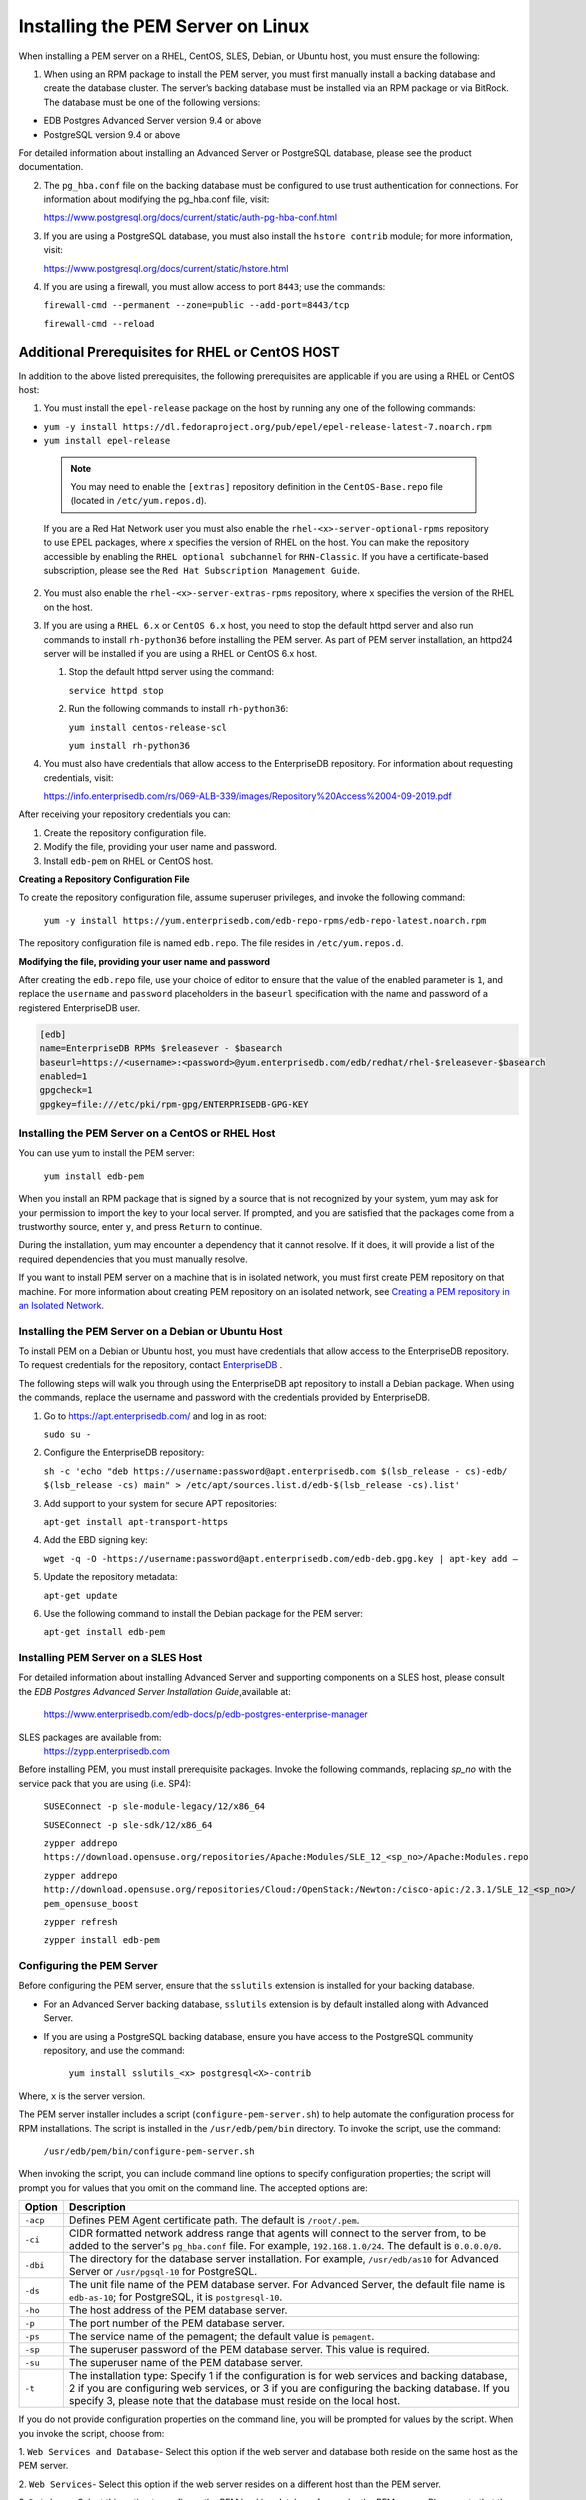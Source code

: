 .. _installing_pem_server_on_linux:

.. raw:: latex

    \newpage

Installing the PEM Server on Linux
===================================

.. index:: installing PEM server on  Linux

When installing a PEM server on a RHEL, CentOS, SLES, Debian, or Ubuntu host, you must ensure the following:

1. When using an RPM package to install the PEM server, you must first manually install a backing database and create the database cluster. The server’s backing database must be installed via an RPM package or via BitRock. The database must be one of the following versions:

- EDB Postgres Advanced Server version 9.4 or above

- PostgreSQL version 9.4 or above

For detailed information about installing an Advanced Server or PostgreSQL database, please see the product documentation.

2. The ``pg_hba.conf`` file on the backing database must be configured to use trust authentication for connections. For information about modifying the pg_hba.conf file, visit:

   https://www.postgresql.org/docs/current/static/auth-pg-hba-conf.html

3. If you are using a PostgreSQL database, you must also install the ``hstore contrib`` module; for more information, visit:

   https://www.postgresql.org/docs/current/static/hstore.html

4. If you are using a firewall, you must allow access to port ``8443``; use the commands:

   ``firewall-cmd --permanent --zone=public --add-port=8443/tcp``

   ``firewall-cmd --reload``

Additional Prerequisites for RHEL or CentOS HOST
^^^^^^^^^^^^^^^^^^^^^^^^^^^^^^^^^^^^^^^^^^^^^^^^^

In addition to the above listed prerequisites, the following prerequisites are applicable if you are using a RHEL or CentOS host:

1.  You must install the ``epel-release`` package on the host by running any one of the following commands:

-  ``yum -y install https://dl.fedoraproject.org/pub/epel/epel-release-latest-7.noarch.rpm``

-  ``yum install epel-release``

  .. note::

   You may need to enable the ``[extras]`` repository definition in the ``CentOS-Base.repo`` file (located in ``/etc/yum.repos.d``).

  If you are a Red Hat Network user you must also enable the ``rhel-<x>-server-optional-rpms`` repository to use EPEL packages, where *x* specifies the version of RHEL on the host. You can make the repository accessible by enabling the ``RHEL optional subchannel`` for ``RHN-Classic``. If you have a certificate-based subscription, please see the ``Red Hat Subscription Management Guide``.

2. You must also enable the ``rhel-<x>-server-extras-rpms`` repository, where ``x`` specifies the version of the RHEL on the host.

3. If you are using a ``RHEL 6.x`` or ``CentOS 6.x`` host, you need to stop the default httpd server and also run commands to install ``rh-python36`` before installing the PEM server. As part of PEM server installation, an httpd24 server will be installed if you are using a RHEL or CentOS 6.x host.

   1. Stop the default httpd server using the command:

      ``service httpd stop``

   2. Run the following commands to install ``rh-python36``:

      ``yum install centos-release-scl``

      ``yum install rh-python36``

4.  You must also have credentials that allow access to the EnterpriseDB repository. For information about requesting credentials, visit:

    https://info.enterprisedb.com/rs/069-ALB-339/images/Repository%20Access%2004-09-2019.pdf

After receiving your repository credentials you can:

1.	Create the repository configuration file.

2.	Modify the file, providing your user name and password.

3.	Install ``edb-pem`` on RHEL or CentOS host.

**Creating a Repository Configuration File**

To create the repository configuration file, assume superuser privileges, and invoke the following command:

  ``yum -y install https://yum.enterprisedb.com/edb-repo-rpms/edb-repo-latest.noarch.rpm``

The repository configuration file is named ``edb.repo``. The file resides in ``/etc/yum.repos.d``.

**Modifying the file, providing your user name and password**

After creating the ``edb.repo`` file, use your choice of editor to ensure that the value of the enabled parameter is ``1``, and replace the ``username`` and ``password`` placeholders in the ``baseurl`` specification with the name and password of a registered EnterpriseDB user.

.. code-block:: text

  [edb]
  name=EnterpriseDB RPMs $releasever - $basearch
  baseurl=https://<username>:<password>@yum.enterprisedb.com/edb/redhat/rhel-$releasever-$basearch
  enabled=1
  gpgcheck=1
  gpgkey=file:///etc/pki/rpm-gpg/ENTERPRISEDB-GPG-KEY


Installing the PEM Server on a CentOS or RHEL Host
--------------------------------------------------

You can use yum to install the PEM server:

  ``yum install edb-pem``

When you install an RPM package that is signed by a source that is not recognized by your system, yum may ask for your permission to import the key to your local server. If prompted, and you are satisfied that the packages come from a trustworthy source, enter ``y``, and press ``Return`` to continue.

During the installation, yum may encounter a dependency that it cannot resolve. If it does, it will provide a list of the required dependencies that you must manually resolve.

If you want to install PEM server on a machine that is in isolated network, you must first create PEM repository on that machine. For more information about creating PEM repository on an isolated network, see 
`Creating a PEM repository in an Isolated Network <creating_pem_repo_isolated_network>`_.


Installing the PEM Server on a Debian or Ubuntu Host
----------------------------------------------------

To install PEM on a Debian or Ubuntu host, you must have credentials that allow access to the EnterpriseDB repository. To request credentials for the repository, contact `EnterpriseDB <https://www.enterprisedb.com/repository-access-request>`_ .

The following steps will walk you through using the EnterpriseDB apt repository to install a Debian package. When using the commands, replace the username and password with the credentials provided by EnterpriseDB.

1. Go to https://apt.enterprisedb.com/ and log in as root:

   ``sudo su -``

2. Configure the EnterpriseDB repository:

   ``sh -c 'echo "deb https://username:password@apt.enterprisedb.com $(lsb_release - cs)-edb/ $(lsb_release -cs) main" > /etc/apt/sources.list.d/edb-$(lsb_release -cs).list'``

3. Add support to your system for secure APT repositories:

   ``apt-get install apt-transport-https``

4. Add the EBD signing key:

   ``wget -q -O -https://username:password@apt.enterprisedb.com/edb-deb.gpg.key | apt-key add –``

5. Update the repository metadata:

   ``apt-get update``

6. Use the following command to install the Debian package for the PEM server:

   ``apt-get install edb-pem``

Installing PEM Server on a SLES Host
------------------------------------

For detailed information about installing Advanced Server and supporting components on a SLES host, please consult the *EDB Postgres Advanced Server Installation Guide*,available at:

   https://www.enterprisedb.com/edb-docs/p/edb-postgres-enterprise-manager

SLES packages are available from:
   https://zypp.enterprisedb.com

Before installing PEM, you must install prerequisite packages. Invoke the following commands, replacing *sp_no* with the service pack that you are using (i.e. SP4):

   ``SUSEConnect -p sle-module-legacy/12/x86_64``

   ``SUSEConnect -p sle-sdk/12/x86_64``

   ``zypper addrepo  https://download.opensuse.org/repositories/Apache:Modules/SLE_12_<sp_no>/Apache:Modules.repo``

   ``zypper addrepo http://download.opensuse.org/repositories/Cloud:/OpenStack:/Newton:/cisco-apic:/2.3.1/SLE_12_<sp_no>/ pem_opensuse_boost``

   ``zypper refresh``

   ``zypper install edb-pem``


Configuring the PEM Server
--------------------------

Before configuring the PEM server, ensure that the ``sslutils`` extension is installed for your backing database.

- For an Advanced Server backing database, ``sslutils`` extension is by default installed along with Advanced Server.

- If you are using a PostgreSQL backing database, ensure you have access to the PostgreSQL community repository, and use the command:

   ``yum install sslutils_<x> postgresql<X>-contrib``

Where, ``x`` is the server version.

The PEM server installer includes a script (``configure-pem-server.sh``) to help automate the configuration process for RPM installations. The script is installed in the ``/usr/edb/pem/bin`` directory. To invoke the script, use the command:

   ``/usr/edb/pem/bin/configure-pem-server.sh``

When invoking the script, you can include command line options to specify configuration properties; the script will prompt you for values that you omit on the command line. The accepted options are:


.. tabularcolumns:: |\Y{0.1}|\Y{0.9}|

+-------------+---------------------------------------------------------------------------------------------------------------------------------------------------------------------------------------------------------------------------------------------------------------------------+
|**Option**   |                                  **Description**                                                                                                                                                                                                                          |
+=============+===========================================================================================================================================================================================================================================================================+
| ``-acp``    | Defines PEM Agent certificate path. The default is ``/root/.pem``.                                                                                                                                                                                                        |
+-------------+---------------------------------------------------------------------------------------------------------------------------------------------------------------------------------------------------------------------------------------------------------------------------+
| ``-ci``     | CIDR formatted network address range that agents will connect to the server from, to be added to the server's ``pg_hba.conf`` file. For example, ``192.168.1.0/24``. The default is ``0.0.0.0/0``.                                                                        |
+-------------+---------------------------------------------------------------------------------------------------------------------------------------------------------------------------------------------------------------------------------------------------------------------------+
| ``-dbi``    | The directory for the database server installation. For example, ``/usr/edb/as10`` for Advanced Server or ``/usr/pgsql-10`` for PostgreSQL.                                                                                                                               |
+-------------+---------------------------------------------------------------------------------------------------------------------------------------------------------------------------------------------------------------------------------------------------------------------------+
| ``-ds``     | The unit file name of the PEM database server. For Advanced Server, the default file name is ``edb-as-10``; for PostgreSQL, it is ``postgresql-10``.                                                                                                                      |
+-------------+---------------------------------------------------------------------------------------------------------------------------------------------------------------------------------------------------------------------------------------------------------------------------+
| ``-ho``     | The host address of the PEM database server.                                                                                                                                                                                                                              |
+-------------+---------------------------------------------------------------------------------------------------------------------------------------------------------------------------------------------------------------------------------------------------------------------------+
| ``-p``      | The port number of the PEM database server.                                                                                                                                                                                                                               |
+-------------+---------------------------------------------------------------------------------------------------------------------------------------------------------------------------------------------------------------------------------------------------------------------------+
| ``-ps``     | The service name of the pemagent; the default value is ``pemagent``.                                                                                                                                                                                                      |
+-------------+---------------------------------------------------------------------------------------------------------------------------------------------------------------------------------------------------------------------------------------------------------------------------+
| ``-sp``     | The superuser password of the PEM database server. This value is required.                                                                                                                                                                                                |
+-------------+---------------------------------------------------------------------------------------------------------------------------------------------------------------------------------------------------------------------------------------------------------------------------+
| ``-su``     | The superuser name of the PEM database server.                                                                                                                                                                                                                            |
+-------------+---------------------------------------------------------------------------------------------------------------------------------------------------------------------------------------------------------------------------------------------------------------------------+
| ``-t``      | The installation type: Specify 1 if the configuration is for web services and backing database, 2 if you are configuring web services, or 3 if you are configuring the backing database. If you specify 3, please note that the database must reside on the local host.   |
+-------------+---------------------------------------------------------------------------------------------------------------------------------------------------------------------------------------------------------------------------------------------------------------------------+


If you do not provide configuration properties on the command line, you will be prompted for values by the script. When you invoke the script, choose from:

1. ``Web Services and Database``-
Select this option if the web server and database both reside on the same host as the PEM server.

2. ``Web Services``-
Select this option if the web server resides on a different host than the PEM server.

3. ``Database``-
Select this option to configure the PEM backing database for use by the PEM server. Please note that the specified database must reside on the local host.

.. Note:: If the web server and the backing database reside on separate hosts, configure the database server first (option 3), and then web services (option 2). The script will exit if the backing database is not configured before web services.

After selecting a configuration option, the script will proceed to prompt you for configuration properties. When the script completes, it will create the objects required by the PEM server, or perform the configuration steps required.

To view script-related help, use the command:

   ``/usr/edb/pem/bin/configure-pem-server.sh -help``

If you are using a RHEL or CentOS 6.x host, restart the httpd24 server after configuring the PEM server; use the command:

   ``service httpd24-httpd restart``

After configuring the PEM server, you can access the PEM web interface in your browser. Navigate to:

   https://<ip_address_of_PEM_server>:8443/pem
